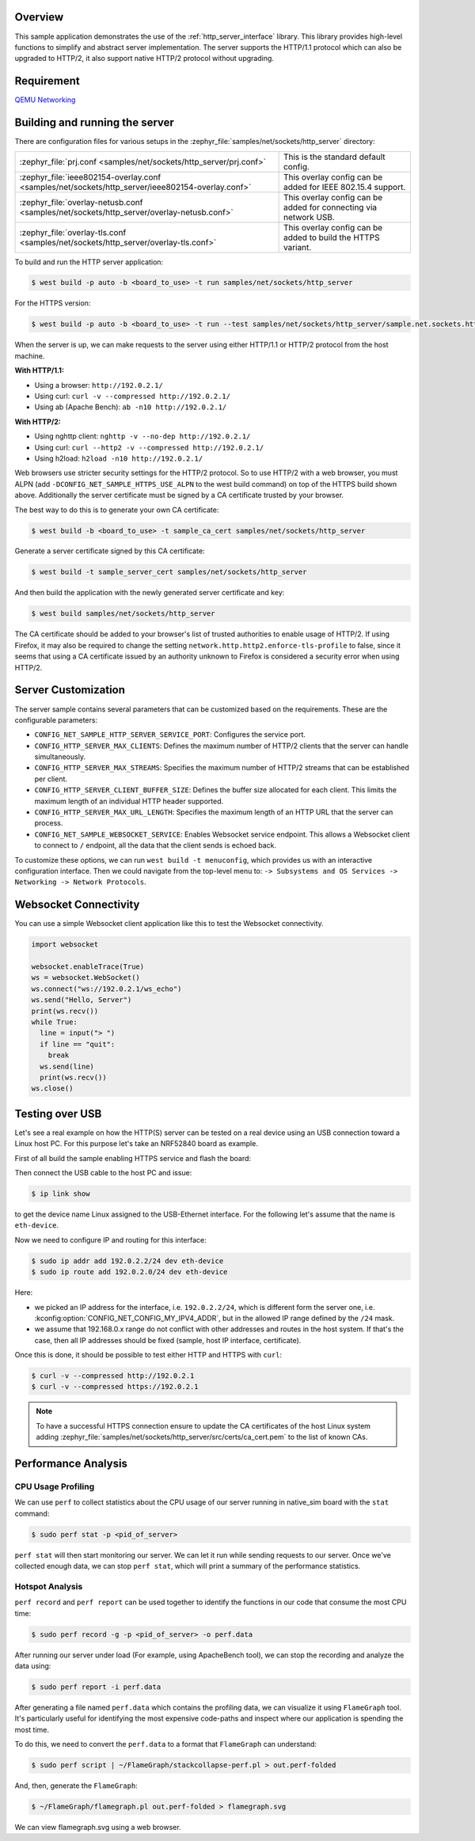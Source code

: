 .. zephyr:code-sample:: sockets-http-server
   :name: HTTP Server
   :relevant-api: http_service http_server tls_credentials

   Implement an HTTP(s) Server demonstrating various resource types.

Overview
--------

This sample application demonstrates the use of the :ref:`http_server_interface` library.
This library provides high-level functions to simplify and abstract server implementation.
The server supports the HTTP/1.1 protocol which can also be upgraded to HTTP/2,
it also support native HTTP/2 protocol without upgrading.

Requirement
-----------

`QEMU Networking <https://docs.zephyrproject.org/latest/connectivity/networking/qemu_setup.html#networking-with-qemu>`_

Building and running the server
-------------------------------

There are configuration files for various setups in the
:zephyr_file:`samples/net/sockets/http_server` directory:

.. list-table::

    * - :zephyr_file:`prj.conf <samples/net/sockets/http_server/prj.conf>`
      - This is the standard default config.

    * - :zephyr_file:`ieee802154-overlay.conf <samples/net/sockets/http_server/ieee802154-overlay.conf>`
      - This overlay config can be added for IEEE 802.15.4 support.

    * - :zephyr_file:`overlay-netusb.conf <samples/net/sockets/http_server/overlay-netusb.conf>`
      - This overlay config can be added for connecting via network USB.

    * - :zephyr_file:`overlay-tls.conf <samples/net/sockets/http_server/overlay-tls.conf>`
      - This overlay config can be added to build the HTTPS variant.

To build and run the HTTP server application:

.. code-block:: bash

   $ west build -p auto -b <board_to_use> -t run samples/net/sockets/http_server

For the HTTPS version:

.. code-block:: bash

   $ west build -p auto -b <board_to_use> -t run --test samples/net/sockets/http_server/sample.net.sockets.https.server

When the server is up, we can make requests to the server using either HTTP/1.1 or
HTTP/2 protocol from the host machine.

**With HTTP/1.1:**

- Using a browser: ``http://192.0.2.1/``
- Using curl: ``curl -v --compressed http://192.0.2.1/``
- Using ab (Apache Bench): ``ab -n10 http://192.0.2.1/``

**With HTTP/2:**

- Using nghttp client: ``nghttp -v --no-dep http://192.0.2.1/``
- Using curl: ``curl --http2 -v --compressed http://192.0.2.1/``
- Using h2load: ``h2load -n10 http://192.0.2.1/``

Web browsers use stricter security settings for the HTTP/2 protocol. So to use HTTP/2
with a web browser, you must ALPN (add ``-DCONFIG_NET_SAMPLE_HTTPS_USE_ALPN`` to
the west build command) on top of the HTTPS build shown above.
Additionally the server certificate must be signed by a CA certificate trusted
by your browser.

The best way to do this is to generate your own CA certificate:

.. code-block:: bash

   $ west build -b <board_to_use> -t sample_ca_cert samples/net/sockets/http_server

Generate a server certificate signed by this CA certificate:

.. code-block:: bash

   $ west build -t sample_server_cert samples/net/sockets/http_server

And then build the application with the newly generated server certificate and key:

.. code-block:: bash

   $ west build samples/net/sockets/http_server

The CA certificate should be added to your browser's list of trusted authorities to
enable usage of HTTP/2. If using Firefox, it may also be required to change the setting
``network.http.http2.enforce-tls-profile`` to false, since it seems that using a CA
certificate issued by an authority unknown to Firefox is considered a security error when
using HTTP/2.

Server Customization
---------------------

The server sample contains several parameters that can be customized based on
the requirements. These are the configurable parameters:

- ``CONFIG_NET_SAMPLE_HTTP_SERVER_SERVICE_PORT``: Configures the service port.

- ``CONFIG_HTTP_SERVER_MAX_CLIENTS``: Defines the maximum number of HTTP/2
  clients that the server can handle simultaneously.

- ``CONFIG_HTTP_SERVER_MAX_STREAMS``: Specifies the maximum number of HTTP/2
  streams that can be established per client.

- ``CONFIG_HTTP_SERVER_CLIENT_BUFFER_SIZE``: Defines the buffer size allocated
  for each client. This limits the maximum length of an individual HTTP header
  supported.

- ``CONFIG_HTTP_SERVER_MAX_URL_LENGTH``: Specifies the maximum length of an HTTP
  URL that the server can process.

- ``CONFIG_NET_SAMPLE_WEBSOCKET_SERVICE``: Enables Websocket service endpoint.
  This allows a Websocket client to connect to ``/`` endpoint, all the data that
  the client sends is echoed back.

To customize these options, we can run ``west build -t menuconfig``, which provides
us with an interactive configuration interface. Then we could navigate from the top-level
menu to: ``-> Subsystems and OS Services -> Networking -> Network Protocols``.

Websocket Connectivity
----------------------

You can use a simple Websocket client application like this to test the Websocket
connectivity.

.. code-block:: python

   import websocket

   websocket.enableTrace(True)
   ws = websocket.WebSocket()
   ws.connect("ws://192.0.2.1/ws_echo")
   ws.send("Hello, Server")
   print(ws.recv())
   while True:
     line = input("> ")
     if line == "quit":
       break
     ws.send(line)
     print(ws.recv())
   ws.close()


Testing over USB
----------------

Let's see a real example on how the HTTP(S) server can be tested on a real device
using an USB connection toward a Linux host PC. For this purpose let's take an
NRF52840 board as example.

First of all build the sample enabling HTTPS service and flash the board:

.. zephyr-app-commands::
         :zephyr-app: samples/net/sockets/http_server/
         :board: nrf52840dk/nrf52840
         :goals: build
         :gen-args: -DCONFIG_NET_SAMPLE_HTTPS_SERVICE=y -DEXTRA_CONF_FILE=overlay-netusb.conf

Then connect the USB cable to the host PC and issue:

.. code-block:: bash

   $ ip link show

to get the device name Linux assigned to the USB-Ethernet interface. For the
following let's assume that the name is ``eth-device``.

Now we need to configure IP and routing for this interface:

.. code-block:: bash

   $ sudo ip addr add 192.0.2.2/24 dev eth-device
   $ sudo ip route add 192.0.2.0/24 dev eth-device

Here:

* we picked an IP address for the interface, i.e. ``192.0.2.2/24``, which is
  different form the server one, i.e. :kconfig:option:`CONFIG_NET_CONFIG_MY_IPV4_ADDR`,
  but in the allowed IP range defined by the ``/24`` mask.
* we assume that 192.168.0.x range do not conflict with other addresses and
  routes in the host system. If that's the case, then all IP addresses should
  be fixed (sample, host IP interface, certificate).

Once this is done, it should be possible to test either HTTP and HTTPS with
``curl``:

.. code-block:: bash

   $ curl -v --compressed http://192.0.2.1
   $ curl -v --compressed https://192.0.2.1

.. note::

   To have a successful HTTPS connection ensure to update the CA certificates
   of the host Linux system adding
   :zephyr_file:`samples/net/sockets/http_server/src/certs/ca_cert.pem` to the
   list of known CAs.

Performance Analysis
--------------------

CPU Usage Profiling
*******************

We can use ``perf`` to collect statistics about the CPU usage of our server
running in native_sim board with the ``stat`` command:

.. code-block:: console

   $ sudo perf stat -p <pid_of_server>

``perf stat`` will then start monitoring our server. We can let it run while
sending requests to our server. Once we've collected enough data, we can
stop ``perf stat``, which will print a summary of the performance statistics.

Hotspot Analysis
****************

``perf record`` and ``perf report`` can be used together to identify the
functions in our code that consume the most CPU time:

.. code-block:: console

   $ sudo perf record -g -p <pid_of_server> -o perf.data

After running our server under load (For example, using ApacheBench tool),
we can stop the recording and analyze the data using:

.. code-block:: console

   $ sudo perf report -i perf.data

After generating a file named ``perf.data`` which contains the profiling data,
we can visualize it using ``FlameGraph`` tool. It's particularly useful for
identifying the most expensive code-paths and inspect where our application is
spending the most time.

To do this, we need to convert the ``perf.data`` to a format that ``FlameGraph``
can understand:

.. code-block:: console

   $ sudo perf script | ~/FlameGraph/stackcollapse-perf.pl > out.perf-folded

And, then, generate the ``FlameGraph``:

.. code-block:: console

   $ ~/FlameGraph/flamegraph.pl out.perf-folded > flamegraph.svg

We can view flamegraph.svg using a web browser.
